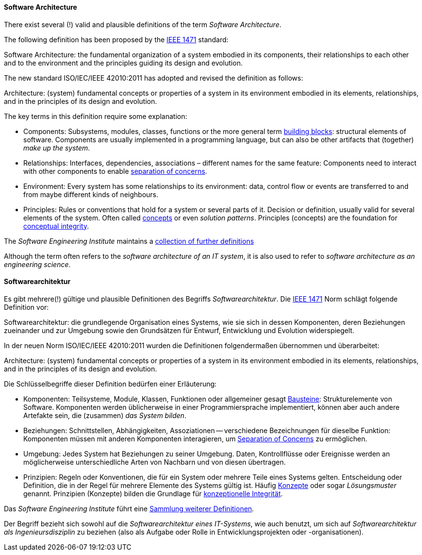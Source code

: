 [#term-software-architecture]

// tag::EN[]
==== Software Architecture

There exist several (!) valid and plausible definitions
of the term _Software Architecture_.

The following definition has been proposed by the link:https://en.wikipedia.org/wiki/IEEE_1471[IEEE 1471] standard:

====
Software Architecture: the fundamental organization of a system
embodied in its components, their relationships to each
other and to the environment and the principles guiding
its design and evolution.
====

The new standard ISO/IEC/IEEE 42010:2011 has adopted and revised the definition as follows:

====
Architecture: (system) fundamental concepts or properties of a system
in its environment embodied in its elements, relationships, and in
the principles of its design and evolution.
====


The key terms in this definition require some explanation:

* Components: Subsystems, modules, classes, functions or the more general term
 <<term-building-block,building blocks>>: structural elements of software. Components are usually implemented in a programming language, but can also be other artifacts that
(together) _make up the system_.
* Relationships: Interfaces, dependencies, associations – different names for the same feature: Components need to interact with other components to enable
 <<term-separation-of-concern,separation of concerns>>.
* Environment: Every system has some relationships
to its environment: data, control flow or events are transferred to
and from maybe different kinds of neighbours.
* Principles: Rules or conventions that hold for a system or several parts of it.
Decision or definition, usually valid for several elements of the system. Often
called <<term-concept,concepts>> or even _solution patterns_. Principles (concepts) are the foundation for <<term-conceptual-integrity,conceptual integrity>>.


The _Software Engineering Institute_
maintains a https://www.sei.cmu.edu/architecture/start/glossary/classicdefs.cfm[collection of further definitions]

Although the term often refers to the _software architecture of an IT system_, it is also used to refer to _software architecture as an engineering science_.


// end::EN[]

// tag::DE[]
==== Softwarearchitektur

Es gibt mehrere(!) gültige und plausible Definitionen des Begriffs
_Softwarearchitektur_.
Die link:https://en.wikipedia.org/wiki/IEEE_1471[IEEE 1471] Norm
schlägt folgende Definition vor:

// FIXME translate!

====
Softwarearchitektur: die grundlegende Organisation eines Systems, wie sie sich in dessen Komponenten, deren Beziehungen zueinander und zur Umgebung sowie den Grundsätzen für Entwurf, Entwicklung und Evolution widerspiegelt.
====

In der neuen Norm ISO/IEC/IEEE 42010:2011 wurden die Definitionen
folgendermaßen übernommen und überarbeitet:

// FIXME translate!

====
Architecture: (system) fundamental concepts or properties of a system
in its environment embodied in its elements, relationships, and in
the principles of its design and evolution.
====

Die Schlüsselbegriffe dieser Definition bedürfen einer Erläuterung:

* Komponenten: Teilsysteme, Module, Klassen, Funktionen oder
allgemeiner gesagt <<term-building-block,Bausteine>>: Strukturelemente von Software.
Komponenten werden üblicherweise in einer Programmiersprache
implementiert, können aber auch andere Artefakte sein, die
(zusammen) _das System bilden_.
* Beziehungen: Schnittstellen, Abhängigkeiten, Assoziationen --
verschiedene Bezeichnungen für dieselbe Funktion: Komponenten müssen
mit anderen Komponenten interagieren, um <<term-separation-of-concern,Separation of Concerns>> zu
ermöglichen.
* Umgebung: Jedes System hat Beziehungen zu seiner Umgebung. Daten,
Kontrollflüsse oder Ereignisse werden an möglicherweise
unterschiedliche Arten von Nachbarn und von diesen übertragen.
* Prinzipien: Regeln oder Konventionen, die für ein System oder
mehrere Teile eines Systems gelten. Entscheidung oder Definition,
die in der Regel für mehrere Elemente des Systems gültig ist. Häufig
<<term-concept,Konzepte>> oder sogar _Lösungsmuster_ genannt. Prinzipien (Konzepte)
bilden die Grundlage für <<term-conceptual-integrity,konzeptionelle Integrität>>.

Das _Software Engineering Institute_ führt eine link:https://www.sei.cmu.edu/architecture/start/glossary/classicdefs.cfm[Sammlung weiterer Definitionen].

Der Begriff bezieht sich sowohl auf die _Softwarearchitektur eines IT-Systems_, wie auch benutzt, um sich auf _Softwarearchitektur als Ingenieursdisziplin_ zu beziehen (also als Aufgabe oder Rolle in Entwicklungsprojekten oder -organisationen).




// end::DE[]
